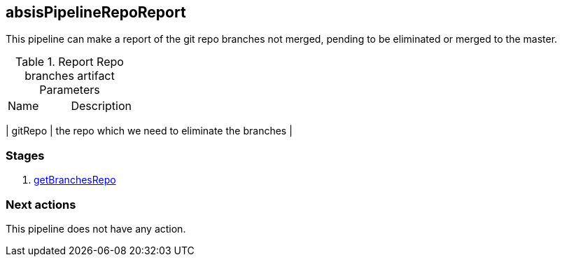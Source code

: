 
## absisPipelineRepoReport

This pipeline can make a report of the git repo branches not merged, pending to be eliminated or merged to the master.

.Report Repo branches artifact Parameters
|===
|Name|Description
|===

| gitRepo
| the repo which we need to eliminate the branches
| 

### Stages


. <<stagesPipelines.adoc#getBranchesRepo,getBranchesRepo>>

### Next actions

This pipeline does not have any action.